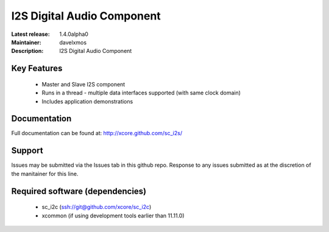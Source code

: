 I2S Digital Audio Component
...........................

:Latest release: 1.4.0alpha0
:Maintainer: davelxmos
:Description: I2S Digital Audio Component


Key Features
============

 * Master and Slave I2S component
 * Runs in a thread - multiple data interfaces supported (with same
   clock domain)
 * Includes application demonstrations

Documentation
=============

Full documentation can be found at: http://xcore.github.com/sc_i2s/

Support
=======

Issues may be submitted via the Issues tab in this github repo. Response to any issues submitted as at the discretion of the manitainer for this line.

Required software (dependencies)
================================

  * sc_i2c (ssh://git@github.com/xcore/sc_i2c)
  * xcommon (if using development tools earlier than 11.11.0)


